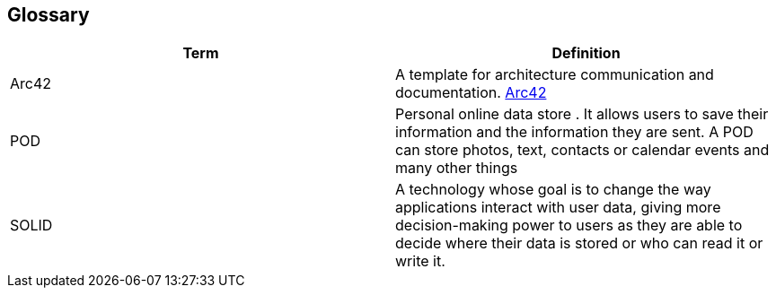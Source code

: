 [[section-glossary]]
== Glossary



[role="arc42help"]

[options="header"]
|===
| Term         | Definition
| Arc42    |  A template for architecture communication and documentation. https://arc42.org/[Arc42^]
| POD    | Personal online data store . It allows users to save their information and the information they are
sent. A POD can store photos, text, contacts or calendar events and many other things
|SOLID |  A technology whose goal is to change the way applications interact with user data, giving more decision-making
 power to users as they are able to decide where their data is stored or who can read it or write it.

|===
